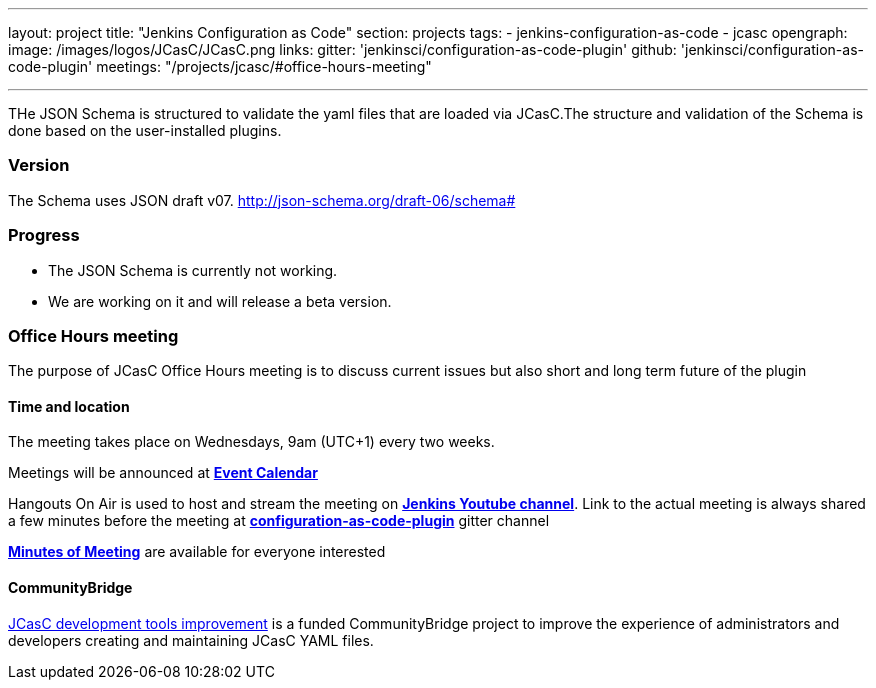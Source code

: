 ---
layout: project
title: "Jenkins Configuration as Code"
section: projects
tags:
- jenkins-configuration-as-code
- jcasc
opengraph:
  image: /images/logos/JCasC/JCasC.png
links:
  gitter: 'jenkinsci/configuration-as-code-plugin'
  github: 'jenkinsci/configuration-as-code-plugin'
  meetings: "/projects/jcasc/#office-hours-meeting"

---

THe JSON Schema is structured to validate the yaml files that are loaded via JCasC.The structure and validation of the Schema is done based on the user-installed plugins.

=== Version

The Schema uses JSON draft v07. 
http://json-schema.org/draft-06/schema#


=== Progress

* The JSON Schema is currently not working.
* We are working on it and will release a beta version.

=== Office Hours meeting

The purpose of JCasC Office Hours meeting is to discuss current issues but also short and long term future of the plugin

==== Time and location
The meeting takes place on Wednesdays, 9am (UTC+1) every two weeks. 

Meetings will be announced at link:https://jenkins.io/event-calendar/[*Event Calendar*]

Hangouts On Air is used to host and stream the meeting on link:https://www.youtube.com/channel/UC5JBtmoz7ePk-33ZHimGiDQ[*Jenkins Youtube channel*].
Link to the actual meeting is always shared a few minutes before the meeting at link:https://gitter.im/jenkinsci/configuration-as-code-plugin[*configuration-as-code-plugin*] gitter channel

link:https://docs.google.com/document/d/1Hm07Q1egWL6VVAqNgu27bcMnqNZhYJmXKRvknVw4Y84/edit?usp=sharing[*Minutes of Meeting*] are available for everyone interested

==== CommunityBridge

link:dev-tools[JCasC development tools improvement] is a funded CommunityBridge project to improve the experience of administrators and developers creating and maintaining JCasC YAML files. 
